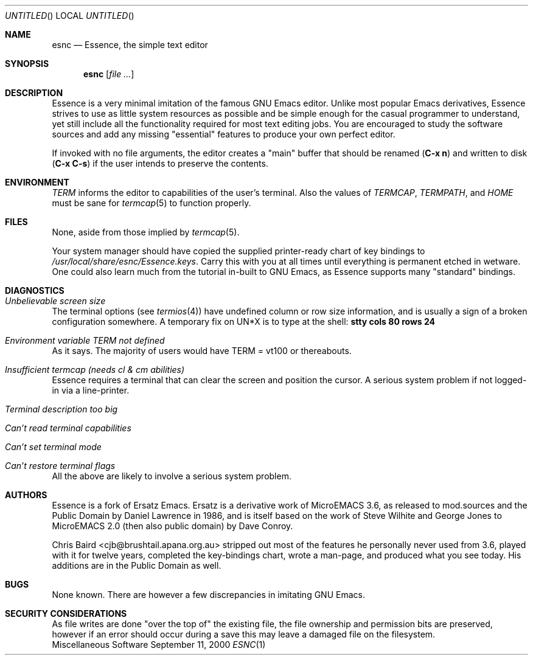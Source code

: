 .Dd September 11, 2000
.Os Miscellaneous\ Software
.Dt ESNC 1
.Sh NAME
.Nm esnc
.Nd Essence, the simple text editor
.Sh SYNOPSIS
.Nm esnc
.Op Ar
.Sh DESCRIPTION
Essence is a very minimal imitation of the famous
.Tn GNU Emacs
editor. Unlike most popular Emacs derivatives,
Essence strives to use as little system resources as possible and be simple
enough for the casual programmer to understand, yet still include all
the functionality required for most text editing jobs. You are encouraged
to study the software sources and add any missing
.Qq essential
features to produce your own perfect editor.
.Pp
If invoked with no file arguments, the editor creates a
.Qq main
buffer that should be renamed
.Ic ( C-x n )
and written to disk
.Ic ( C-x C-s )
if the user intends to preserve the contents.
.Sh ENVIRONMENT
.Ev Em TERM
informs the editor to capabilities of the user's terminal. Also the values of
.Ev Em TERMCAP , TERMPATH ,
and
.Ev Em HOME
must be sane for
.Xr termcap 5
to function properly.
.Sh FILES
None, aside from those implied by
.Xr termcap 5 .
.Pp
Your system manager should have copied the supplied printer-ready chart of key
bindings to
.Pa /usr/local/share/esnc/Essence.keys .
Carry this with you at all times until everything is permanent etched in
wetware. One could also learn much from the tutorial in-built to
.Tn GNU Emacs ,
as Essence supports many
.Qq standard
bindings.
.Sh DIAGNOSTICS
.Bl -ohang
.It Em Unbelievable screen size
The terminal options (see
.Xr termios 4 )
have undefined column or row size information, and is usually a sign of a
broken configuration somewhere. A temporary fix on UN*X is to type at the
shell:
.Ic stty cols 80 rows 24
.It Em Environment variable TERM not defined
As it says. The majority of users would have TERM = vt100 or
thereabouts.
.It Em Insufficient termcap (needs cl & cm abilities)
Essence requires a terminal that can clear the screen and position the cursor. A
serious system problem if not logged-in via a line-printer.
.It Em Terminal description too big
.It Em Can't read terminal capabilities
.It Em Can't set terminal mode
.It Em Can't restore terminal flags
All the above are likely to involve a serious system problem.
.El
.Sh AUTHORS
Essence is a fork of Ersatz Emacs.
Ersatz is a derivative work of MicroEMACS 3.6, as released to mod.sources and
the Public Domain by Daniel Lawrence in 1986, and is itself based on the work
of Steve Wilhite and George Jones to MicroEMACS 2.0 (then also public domain)
by Dave Conroy.
.Pp
Chris Baird <cjb@brushtail.apana.org.au> stripped out most of the features he
personally never used from 3.6, played with it for twelve years, completed the
key-bindings chart, wrote a man-page, and produced what you see today. His
additions are in the Public Domain as well.
.Sh BUGS
None known. There are however a few discrepancies in imitating
.Tn GNU Emacs .
.Sh SECURITY CONSIDERATIONS
As file writes are done 
.Qq over the top of
the existing file, the file ownership and permission bits are preserved,
however if an error should occur during a save this may leave a damaged file on
the filesystem.
